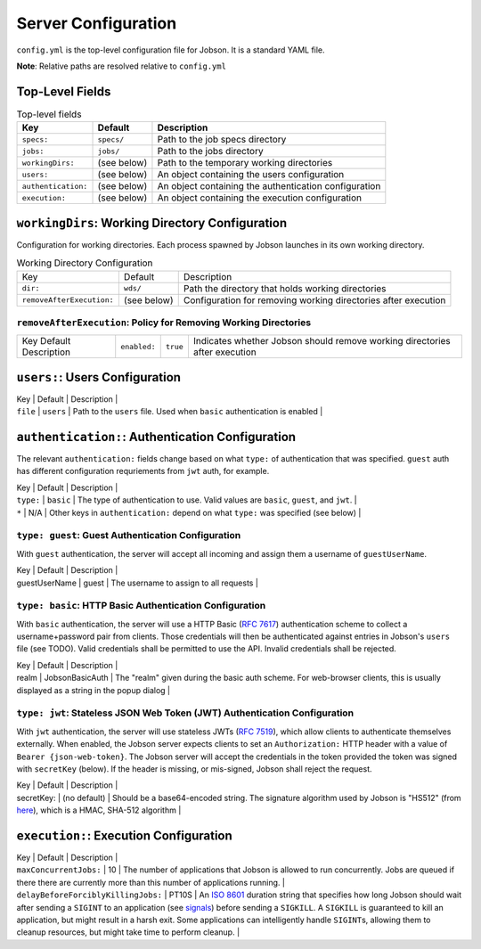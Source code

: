 Server Configuration
====================

``config.yml`` is the top-level configuration file for Jobson. It is a
standard YAML file.

**Note**: Relative paths are resolved relative to ``config.yml``

Top-Level Fields
----------------

.. list-table:: Top-level fields
    :header-rows: 1

    * - Key
      - Default
      - Description

    * - ``specs:``
      - ``specs/``
      - Path to the job specs directory

    * - ``jobs:``
      - ``jobs/``
      - Path to the jobs directory

    * - ``workingDirs:``
      - (see below)
      - Path to the temporary working directories

    * - ``users:``
      - (see below)
      - An object containing the users configuration

    * - ``authentication:``
      - (see below)
      - An object containing the authentication configuration

    * - ``execution:``
      - (see below)
      - An object containing the execution configuration



``workingDirs``: Working Directory Configuration
------------------------------------------------

Configuration for working directories. Each process spawned by Jobson
launches in its own working directory.

.. list-table:: Working Directory Configuration

    * - Key
      - Default
      - Description

    * - ``dir:``
      - ``wds/``
      - Path the directory that holds working directories

    * - ``removeAfterExecution:``
      - (see below)
      - Configuration for removing working directories after execution



``removeAfterExecution``: Policy for Removing Working Directories
~~~~~~~~~~~~~~~~~~~~~~~~~~~~~~~~~~~~~~~~~~~~~~~~~~~~~~~~~~~~~~~~~

.. list-table::

    * - Key
        Default
        Description

      - ``enabled:``
      - ``true``
      - Indicates whether Jobson should remove working directories after execution


``users:``: Users Configuration
-------------------------------

| Key \| Default \| Description \|
| ``file`` \| ``users`` \| Path to the ``users`` file. Used when
  ``basic`` authentication is enabled \|

``authentication:``: Authentication Configuration
-------------------------------------------------

The relevant ``authentication:`` fields change based on what ``type:``
of authentication that was specified. ``guest`` auth has different
configuration requriements from ``jwt`` auth, for example.

| Key \| Default \| Description \|
| ``type:`` \| ``basic`` \| The type of authentication to use. Valid
  values are ``basic``, ``guest``, and ``jwt``. \|
| ``*`` \| N/A \| Other keys in ``authentication:`` depend on what
  ``type:`` was specified (see below) \|

``type: guest``: Guest Authentication Configuration
~~~~~~~~~~~~~~~~~~~~~~~~~~~~~~~~~~~~~~~~~~~~~~~~~~~

With ``guest`` authentication, the server will accept all incoming and
assign them a username of ``guestUserName``.

| Key \| Default \| Description \|
| guestUserName \| guest \| The username to assign to all requests \|

``type: basic``: HTTP Basic Authentication Configuration
~~~~~~~~~~~~~~~~~~~~~~~~~~~~~~~~~~~~~~~~~~~~~~~~~~~~~~~~

With ``basic`` authentication, the server will use a HTTP Basic (`RFC
7617 <https://tools.ietf.org/html/rfc7617>`__) authentication scheme to
collect a username+password pair from clients. Those credentials will
then be authenticated against entries in Jobson's ``users`` file (see
TODO). Valid credentials shall be permitted to use the API. Invalid
credentials shall be rejected.

| Key \| Default \| Description \|
| realm \| JobsonBasicAuth \| The "realm" given during the basic auth
  scheme. For web-browser clients, this is usually displayed as a string
  in the popup dialog \|

``type: jwt``: Stateless JSON Web Token (JWT) Authentication Configuration
~~~~~~~~~~~~~~~~~~~~~~~~~~~~~~~~~~~~~~~~~~~~~~~~~~~~~~~~~~~~~~~~~~~~~~~~~~

With ``jwt`` authentication, the server will use stateless JWTs (`RFC
7519 <https://tools.ietf.org/html/rfc7519>`__), which allow clients to
authenticate themselves externally. When enabled, the Jobson server
expects clients to set an ``Authorization:`` HTTP header with a value of
``Bearer {json-web-token}``. The Jobson server will accept the
credentials in the token provided the token was signed with
``secretKey`` (below). If the header is missing, or mis-signed, Jobson
shall reject the request.

| Key \| Default \| Description \|
| secretKey: \| (no default) \| Should be a base64-encoded string. The
  signature algorithm used by Jobson is "HS512" (from
  `here <https://github.com/jwtk/jjwt/blob/master/src/main/java/io/jsonwebtoken/SignatureAlgorithm.java>`__),
  which is a HMAC, SHA-512 algorithm \|

``execution:``: Execution Configuration
---------------------------------------

| Key \| Default \| Description \|
| ``maxConcurrentJobs:`` \| 10 \| The number of applications that Jobson
  is allowed to run concurrently. Jobs are queued if there there are
  currently more than this number of applications running. \|
| ``delayBeforeForciblyKillingJobs:`` \| PT10S \| An `ISO
  8601 <https://en.wikipedia.org/wiki/ISO_8601#Durations>`__ duration
  string that specifies how long Jobson should wait after sending a
  ``SIGINT`` to an application (see
  `signals <http://man7.org/linux/man-pages/man7/signal.7.html>`__)
  before sending a ``SIGKILL``. A ``SIGKILL`` is guaranteed to kill an
  application, but might result in a harsh exit. Some applications can
  intelligently handle ``SIGINT``\ s, allowing them to cleanup
  resources, but might take time to perform cleanup. \|
